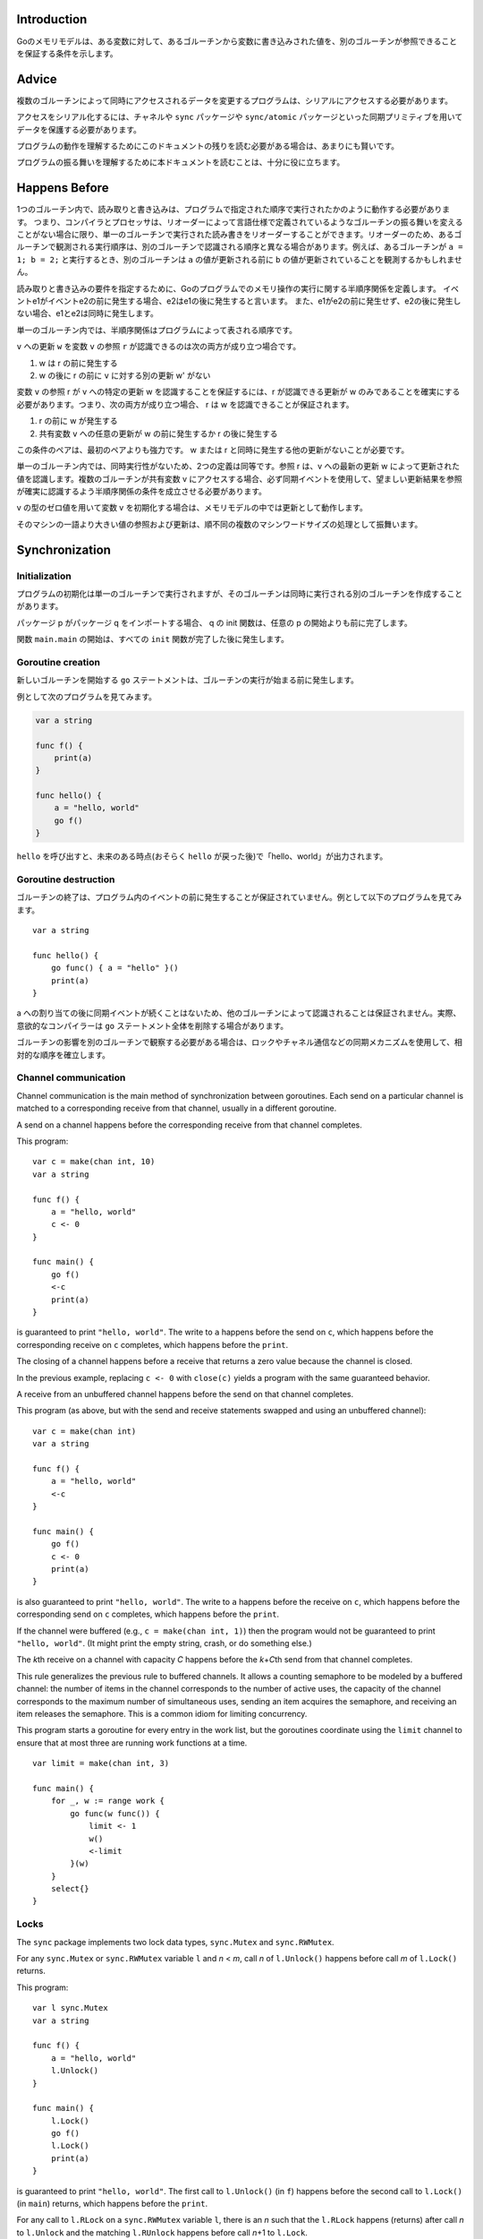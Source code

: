 Introduction
------------

Goのメモリモデルは、ある変数に対して、あるゴルーチンから変数に書き込みされた値を、別のゴルーチンが参照できることを保証する条件を示します。

Advice
------

複数のゴルーチンによって同時にアクセスされるデータを変更するプログラムは、シリアルにアクセスする必要があります。

アクセスをシリアル化するには、チャネルや ``sync`` パッケージや ``sync/atomic`` パッケージといった同期プリミティブを用いてデータを保護する必要があります。

プログラムの動作を理解するためにこのドキュメントの残りを読む必要がある場合は、あまりにも賢いです。

プログラムの振る舞いを理解するために本ドキュメントを読むことは、十分に役に立ちます。

.. todo:: Don't be clever.(どういう意味?)

Happens Before
--------------

1つのゴルーチン内で、読み取りと書き込みは、プログラムで指定された順序で実行されたかのように動作する必要があります。 つまり、コンパイラとプロセッサは、リオーダーによって言語仕様で定義されているようなゴルーチンの振る舞いを変えることがない場合に限り、単一のゴルーチンで実行された読み書きをリオーダーすることができます。リオーダーのため、あるゴルーチンで観測される実行順序は、別のゴルーチンで認識される順序と異なる場合があります。例えば、あるゴルーチンが ``a = 1; b = 2;`` と実行するとき、別のゴルーチンは ``a`` の値が更新される前に ``b`` の値が更新されていることを観測するかもしれません。

読み取りと書き込みの要件を指定するために、Goのプログラムでのメモリ操作の実行に関する半順序関係を定義します。 イベントe1がイベントe2の前に発生する場合、e2はe1の後に発生すると言います。 また、e1がe2の前に発生せず、e2の後に発生しない場合、e1とe2は同時に発生します。

単一のゴルーチン内では、半順序関係はプログラムによって表される順序です。

``v`` への更新 ``w`` を変数 ``v`` の参照 ``r`` が認識できるのは次の両方が成り立つ場合です。

#. w は r の前に発生する
#. w の後に r の前に ``v`` に対する別の更新 w' がない

変数 ``v`` の参照 r が v への特定の更新 w を認識することを保証するには、r が認識できる更新が w のみであることを確実にする必要があります。つまり、次の両方が成り立つ場合、 r は w を認識できることが保証されます。

#. r の前に w が発生する
#. 共有変数 ``v`` への任意の更新が w の前に発生するか r の後に発生する

この条件のペアは、最初のペアよりも強力です。 w または r と同時に発生する他の更新がないことが必要です。

単一のゴルーチン内では、同時実行性がないため、2つの定義は同等です。参照 r は、v への最新の更新 w によって更新された値を認識します。複数のゴルーチンが共有変数 v にアクセスする場合、必ず同期イベントを使用して、望ましい更新結果を参照が確実に認識するよう半順序関係の条件を成立させる必要があります。

v の型のゼロ値を用いて変数 v を初期化する場合は、メモリモデルの中では更新として動作します。

そのマシンの一語より大きい値の参照および更新は、順不同の複数のマシンワードサイズの処理として振舞います。

Synchronization
---------------

Initialization
~~~~~~~~~~~~~~

プログラムの初期化は単一のゴルーチンで実行されますが、そのゴルーチンは同時に実行される別のゴルーチンを作成することがあります。

パッケージ p がパッケージ q をインポートする場合、 q の init 関数は、任意の p の開始よりも前に完了します。

関数 ``main.main`` の開始は、すべての ``init`` 関数が完了した後に発生します。

Goroutine creation
~~~~~~~~~~~~~~~~~~

新しいゴルーチンを開始する ``go`` ステートメントは、ゴルーチンの実行が始まる前に発生します。

例として次のプログラムを見てみます。

.. code-block:: go

    var a string
    
    func f() {
        print(a)
    }
    
    func hello() {
        a = "hello, world"
        go f()
    }


``hello`` を呼び出すと、未来のある時点(おそらく ``hello`` が戻った後)で「hello、world」が出力されます。

Goroutine destruction
~~~~~~~~~~~~~~~~~~~~~

ゴルーチンの終了は、プログラム内のイベントの前に発生することが保証されていません。例として以下のプログラムを見てみます。

::

       var a string
       
       func hello() {
           go func() { a = "hello" }()
           print(a)
       }
       

a への割り当ての後に同期イベントが続くことはないため、他のゴルーチンによって認識されることは保証されません。実際、意欲的なコンパイラーは ``go`` ステートメント全体を削除する場合があります。

ゴルーチンの影響を別のゴルーチンで観察する必要がある場合は、ロックやチャネル通信などの同期メカニズムを使用して、相対的な順序を確立します。

Channel communication
~~~~~~~~~~~~~~~~~~~~~

Channel communication is the main method of synchronization between
goroutines. Each send on a particular channel is matched to a
corresponding receive from that channel, usually in a different
goroutine.

A send on a channel happens before the corresponding receive from that
channel completes.

This program:

::

       var c = make(chan int, 10)
       var a string
       
       func f() {
           a = "hello, world"
           c <- 0
       }
       
       func main() {
           go f()
           <-c
           print(a)
       }
       

is guaranteed to print ``"hello, world"``. The write to ``a`` happens
before the send on ``c``, which happens before the corresponding receive
on ``c`` completes, which happens before the ``print``.

The closing of a channel happens before a receive that returns a zero
value because the channel is closed.

In the previous example, replacing ``c <- 0`` with ``close(c)`` yields a
program with the same guaranteed behavior.

A receive from an unbuffered channel happens before the send on that
channel completes.

This program (as above, but with the send and receive statements swapped
and using an unbuffered channel):

::

       var c = make(chan int)
       var a string
       
       func f() {
           a = "hello, world"
           <-c
       }
       
       func main() {
           go f()
           c <- 0
           print(a)
       }
       

is also guaranteed to print ``"hello, world"``. The write to ``a``
happens before the receive on ``c``, which happens before the
corresponding send on ``c`` completes, which happens before the
``print``.

If the channel were buffered (e.g., ``c = make(chan int, 1)``) then the
program would not be guaranteed to print ``"hello, world"``. (It might
print the empty string, crash, or do something else.)

The *k*\ th receive on a channel with capacity *C* happens before the
*k*\ +\ *C*\ th send from that channel completes.

This rule generalizes the previous rule to buffered channels. It allows
a counting semaphore to be modeled by a buffered channel: the number of
items in the channel corresponds to the number of active uses, the
capacity of the channel corresponds to the maximum number of
simultaneous uses, sending an item acquires the semaphore, and receiving
an item releases the semaphore. This is a common idiom for limiting
concurrency.

This program starts a goroutine for every entry in the work list, but
the goroutines coordinate using the ``limit`` channel to ensure that at
most three are running work functions at a time.

::

       var limit = make(chan int, 3)
       
       func main() {
           for _, w := range work {
               go func(w func()) {
                   limit <- 1
                   w()
                   <-limit
               }(w)
           }
           select{}
       }
       

Locks
~~~~~

The ``sync`` package implements two lock data types, ``sync.Mutex`` and
``sync.RWMutex``.

For any ``sync.Mutex`` or ``sync.RWMutex`` variable ``l`` and *n* < *m*,
call *n* of ``l.Unlock()`` happens before call *m* of ``l.Lock()``
returns.

This program:

::

       var l sync.Mutex
       var a string
       
       func f() {
           a = "hello, world"
           l.Unlock()
       }
       
       func main() {
           l.Lock()
           go f()
           l.Lock()
           print(a)
       }
       

is guaranteed to print ``"hello, world"``. The first call to
``l.Unlock()`` (in ``f``) happens before the second call to ``l.Lock()``
(in ``main``) returns, which happens before the ``print``.

For any call to ``l.RLock`` on a ``sync.RWMutex`` variable ``l``, there
is an *n* such that the ``l.RLock`` happens (returns) after call *n* to
``l.Unlock`` and the matching ``l.RUnlock`` happens before call *n*\ +1
to ``l.Lock``.

Once
~~~~

The ``sync`` package provides a safe mechanism for initialization in the
presence of multiple goroutines through the use of the ``Once`` type.
Multiple threads can execute ``once.Do(f)`` for a particular ``f``, but
only one will run ``f()``, and the other calls block until ``f()`` has
returned.

A single call of ``f()`` from ``once.Do(f)`` happens (returns) before
any call of ``once.Do(f)`` returns.

In this program:

::

       var a string
       var once sync.Once
       
       func setup() {
           a = "hello, world"
       }
       
       func doprint() {
           once.Do(setup)
           print(a)
       }
       
       func twoprint() {
           go doprint()
           go doprint()
       }
       

calling ``twoprint`` will call ``setup`` exactly once. The ``setup``
function will complete before either call of ``print``. The result will
be that ``"hello, world"`` will be printed twice.

Incorrect synchronization
-------------------------

Note that a read r may observe the value written by a write w that
happens concurrently with r. Even if this occurs, it does not imply that
reads happening after r will observe writes that happened before w.

In this program:

::

       var a, b int
       
       func f() {
           a = 1
           b = 2
       }
       
       func g() {
           print(b)
           print(a)
       }
       
       func main() {
           go f()
           g()
       }
       

it can happen that ``g`` prints ``2`` and then ``0``.

This fact invalidates a few common idioms.

Double-checked locking is an attempt to avoid the overhead of
synchronization. For example, the ``twoprint`` program might be
incorrectly written as:

::

       var a string
       var done bool
       
       func setup() {
           a = "hello, world"
           done = true
       }
       
       func doprint() {
           if !done {
               once.Do(setup)
           }
           print(a)
       }
       
       func twoprint() {
           go doprint()
           go doprint()
       }
       

but there is no guarantee that, in ``doprint``, observing the write to
``done`` implies observing the write to ``a``. This version can
(incorrectly) print an empty string instead of ``"hello, world"``.

Another incorrect idiom is busy waiting for a value, as in:

::

       var a string
       var done bool
       
       func setup() {
           a = "hello, world"
           done = true
       }
       
       func main() {
           go setup()
           for !done {
           }
           print(a)
       }
       

As before, there is no guarantee that, in ``main``, observing the write
to ``done`` implies observing the write to ``a``, so this program could
print an empty string too. Worse, there is no guarantee that the write
to ``done`` will ever be observed by ``main``, since there are no
synchronization events between the two threads. The loop in ``main`` is
not guaranteed to finish.

There are subtler variants on this theme, such as this program.

::

       type T struct {
           msg string
       }
       
       var g *T
       
       func setup() {
           t := new(T)
           t.msg = "hello, world"
           g = t
       }
       
       func main() {
           go setup()
           for g == nil {
           }
           print(g.msg)
       }
       

Even if ``main`` observes ``g != nil`` and exits its loop, there is no
guarantee that it will observe the initialized value for ``g.msg``.

In all these examples, the solution is the same: use explicit
synchronization.
